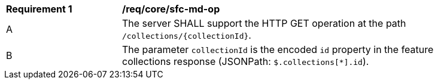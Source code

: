 [[req_core_sfc-md-op]] 
[width="90%",cols="2,6a"]
|===
^|*Requirement {counter:req-id}* |*/req/core/sfc-md-op* 
^|A |The server SHALL support the HTTP GET operation at the path `/collections/{collectionId}`.
^|B |The parameter `collectionId` is the encoded `id` property in the feature collections response (JSONPath: `$.collections[*].id`).
|===
